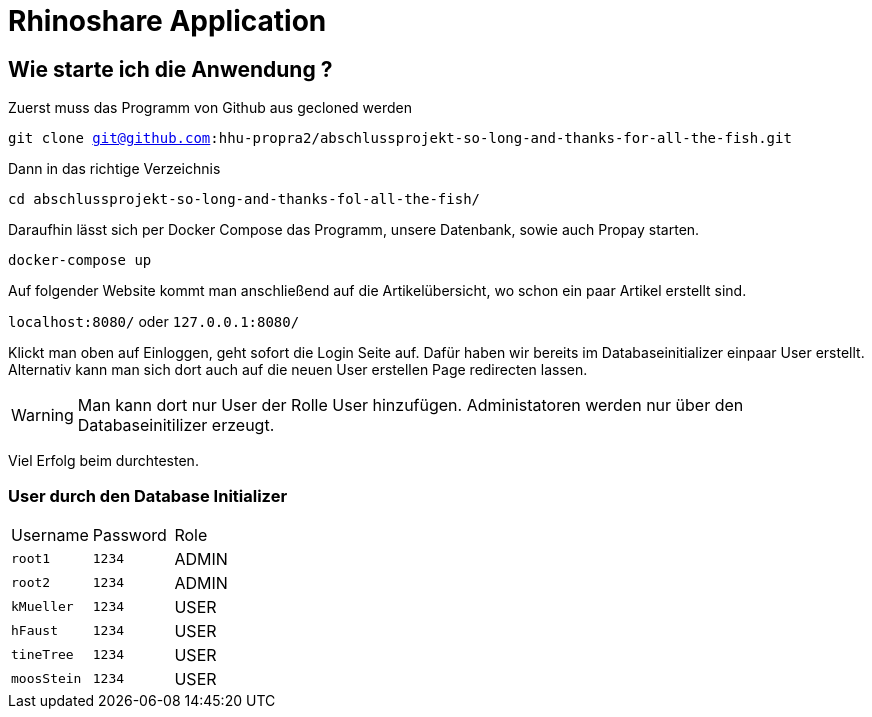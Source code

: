 = Rhinoshare Application
:icons: font
:icon-set: octicon

== Wie starte ich die Anwendung ?

Zuerst muss das Programm von Github aus gecloned werden

`git clone git@github.com:hhu-propra2/abschlussprojekt-so-long-and-thanks-for-all-the-fish.git`

Dann in das richtige Verzeichnis

`cd abschlussprojekt-so-long-and-thanks-fol-all-the-fish/`

Daraufhin lässt sich per Docker Compose das Programm, unsere Datenbank, sowie auch Propay starten.

`docker-compose up`

Auf folgender Website kommt man anschließend auf die Artikelübersicht, wo schon ein paar Artikel erstellt sind.

`localhost:8080/` oder `127.0.0.1:8080/`

Klickt man oben auf Einloggen, geht sofort die Login Seite auf. Dafür haben wir bereits im Databaseinitializer einpaar User erstellt. Alternativ kann man sich dort auch auf die neuen User erstellen Page redirecten lassen.

WARNING: Man kann dort nur User der Rolle User hinzufügen. Administatoren werden nur über den Databaseinitilizer erzeugt.

Viel Erfolg beim durchtesten.

=== User durch den Database Initializer

|=======
|Username |Password | Role
|`root1` |`1234` |ADMIN
|`root2` |`1234` |ADMIN
|`kMueller` |`1234` |USER
|`hFaust` |`1234` |USER
|`tineTree` |`1234` |USER
|`moosStein` |`1234` |USER
|=======

